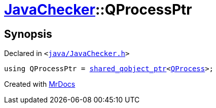 [#JavaChecker-QProcessPtr]
= xref:JavaChecker.adoc[JavaChecker]::QProcessPtr
:relfileprefix: ../
:mrdocs:


== Synopsis

Declared in `&lt;https://github.com/PrismLauncher/PrismLauncher/blob/develop/java/JavaChecker.h#L12[java&sol;JavaChecker&period;h]&gt;`

[source,cpp,subs="verbatim,replacements,macros,-callouts"]
----
using QProcessPtr = xref:shared_qobject_ptr.adoc[shared&lowbar;qobject&lowbar;ptr]&lt;xref:QProcess.adoc[QProcess]&gt;;
----



[.small]#Created with https://www.mrdocs.com[MrDocs]#
